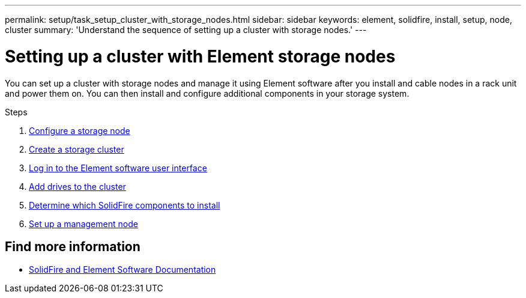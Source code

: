 ---
permalink: setup/task_setup_cluster_with_storage_nodes.html
sidebar: sidebar
keywords: element, solidfire, install, setup, node, cluster
summary: 'Understand the sequence of setting up a cluster with storage nodes.'
---

= Setting up a cluster with Element storage nodes
:icons: font
:imagesdir: ../media/

[.lead]
You can set up a cluster with storage nodes and manage it using Element software after you install and cable nodes in a rack unit and power them on. You can then install and configure additional components in your storage system.

.Steps
. link:concept_setup_configure_a_storage_node.html[Configure a storage node]
. link:task_setup_create_a_storage_cluster.html[Create a storage cluster]
. link:task_post_deploy_access_the_element_software_user_interface.html[Log in to the Element software user interface]
. link:task_setup_add_drives_to_a_cluster.html[Add drives to the cluster]
. link:task_setup_determine_which_solidfire_components_to_install.html[Determine which SolidFire components to install]
. link:task_setup_gh_redirect_set_up_a_management_node.html[Set up a management node]

== Find more information
* https://docs.netapp.com/us-en/element-software/index.html[SolidFire and Element Software Documentation]
